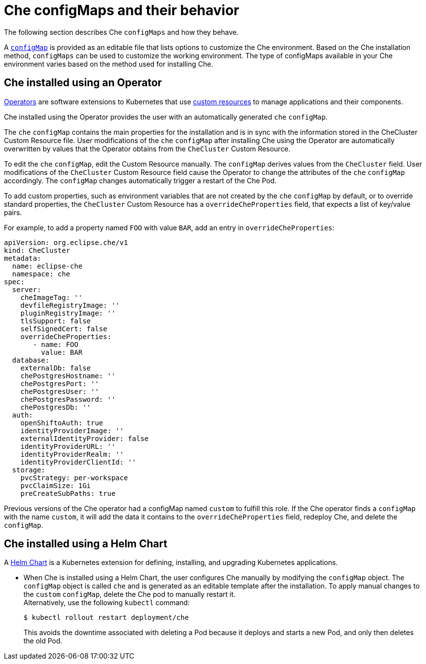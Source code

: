 // advanced-configuration-options

[id="che-configmaps-and-their-behavior_{context}"]
= Che configMaps and their behavior

The following section describes Che `configMaps` and how they behave.

A link:https://docs.openshift.com/container-platform/latest/builds/setting-up-trusted-ca.html[`configMap`] is provided as an editable file that lists options to customize the Che environment. Based on the Che installation method, `configMaps` can be used to customize the working environment. The type of configMaps available in your Che environment varies based on the method used for installing Che.

== Che installed using an Operator

link:https://docs.openshift.com/container-platform/latest/applications/operators/olm-what-operators-are.html[Operators] are software extensions to Kubernetes that use link:https://docs.openshift.com/container-platform/latest/applications/crds/crd-managing-resources-from-crds.html[custom resources] to manage applications and their components.

Che installed using the Operator provides the user with an automatically generated `che` `configMap`.

The `che` `configMap` contains the main properties for the installation and is in sync with the information stored in the CheCluster Custom Resource file. User modifications of the `che` `configMap` after installing Che using the Operator are automatically overwritten by values that the Operator obtains from the `CheCluster` Custom Resource. 

To edit the `che` `configMap`, edit the Custom Resource manually.
The `configMap` derives values from the `CheCluster` field. User modifications of the `CheCluster` Custom Resource field cause the Operator to change the attributes of the `che` `configMap` accordingly. The `configMap` changes automatically trigger a restart of the Che Pod.

To add custom properties, such as environment variables that are not created by the `che` `configMap` by default, or to override standard properties, the `CheCluster` Custom Resource has a `overrideCheProperties` field, that expects a list of key/value pairs.  

For example, to add a property named `FOO` with value `BAR`, add an entry in `overrideCheProperties`:

[source,yaml]
----
apiVersion: org.eclipse.che/v1
kind: CheCluster
metadata:
  name: eclipse-che
  namespace: che
spec:
  server:
    cheImageTag: ''
    devfileRegistryImage: ''
    pluginRegistryImage: ''
    tlsSupport: false
    selfSignedCert: false
    overrideCheProperties:
       - name: FOO
         value: BAR
  database:
    externalDb: false
    chePostgresHostname: ''
    chePostgresPort: ''
    chePostgresUser: ''
    chePostgresPassword: ''
    chePostgresDb: ''
  auth:
    openShiftoAuth: true
    identityProviderImage: ''
    externalIdentityProvider: false
    identityProviderURL: ''
    identityProviderRealm: ''
    identityProviderClientId: ''
  storage:
    pvcStrategy: per-workspace
    pvcClaimSize: 1Gi
    preCreateSubPaths: true
----

Previous versions of the Che operator had a configMap named `custom` to fulfill this role.  If the Che operator finds a `configMap` with the name `custom`, it will add the data it contains to the `overrideCheProperties` field, redeploy Che, and delete the `configMap`. 

== Che installed using a Helm Chart

A link:https://helm.sh/[Helm Chart] is a Kubernetes extension for defining, installing, and upgrading Kubernetes applications.

* When Che is installed using a Helm Chart, the user configures Che manually by modifying the `configMap` object. The `configMap` object is called `che` and is generated as an editable template after the installation. To apply manual changes to the `custom` `configMap`, delete the Che pod to manually restart it. +
Alternatively, use the following `kubectl` command:
+
----
$ kubectl rollout restart deployment/che
----
+
This avoids the downtime associated with deleting a Pod because it deploys and starts a new Pod, and only then deletes the old Pod.

////
.Additional resources

* A bulleted list of links to other material closely related to the contents of the concept module.
* Currently, modules cannot include xrefs, so you cannot include links to other content in your collection. If you need to link to another assembly, add the xref to the assembly that includes this module.
* For more details on writing concept modules, see the link:https://github.com/redhat-documentation/modular-docs#modular-documentation-reference-guide[Modular Documentation Reference Guide].
* Use a consistent system for file names, IDs, and titles. For tips, see _Anchor Names and File Names_ in link:https://github.com/redhat-documentation/modular-docs#modular-documentation-reference-guide[Modular Documentation Reference Guide].
